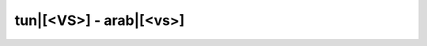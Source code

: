 tun|[<VS>] - arab|[<vs>]
=========================

.. glossary::

    tun|[<vs>rab] - arab|[<vs>rb]
        [ipa|['<vs>rab]]
        
        1. *verbe* - boire

        *Conjugaison* - :ref:`conj_vSRB`